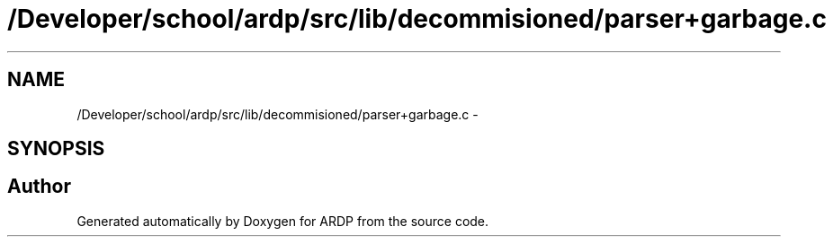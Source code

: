 .TH "/Developer/school/ardp/src/lib/decommisioned/parser+garbage.c" 3 "Tue Apr 19 2016" "Version 2.1.3" "ARDP" \" -*- nroff -*-
.ad l
.nh
.SH NAME
/Developer/school/ardp/src/lib/decommisioned/parser+garbage.c \- 
.SH SYNOPSIS
.br
.PP
.SH "Author"
.PP 
Generated automatically by Doxygen for ARDP from the source code\&.
